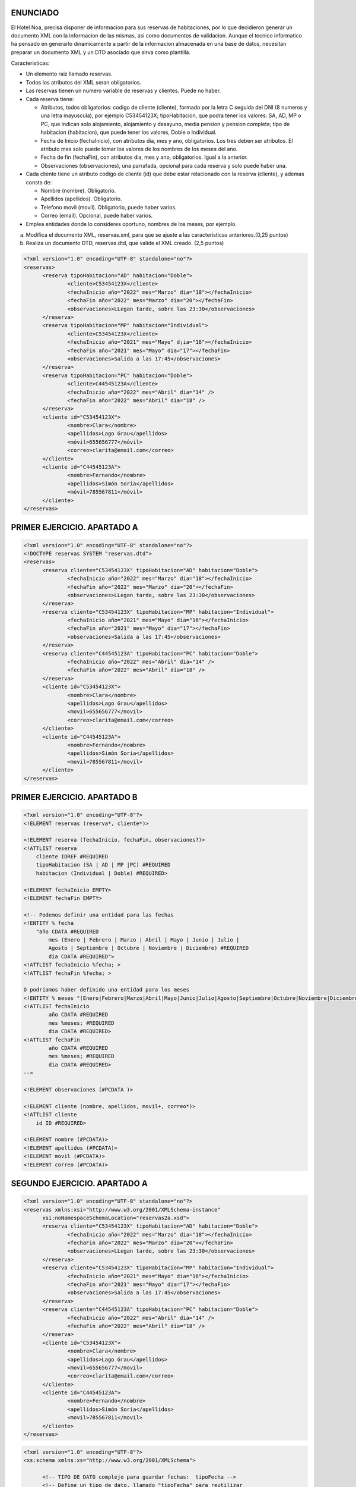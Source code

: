 ENUNCIADO
---------

El Hotel Noa, precisa disponer de informacion para sus reservas de habitaciones, por lo que decidieron generar un documento XML con la informacion de las mismas, asi como documentos de validacion. Aunque el tecnico informatico ha pensado en generarlo dinamicamente a partir de la informacion almacenada en una base de datos, necesitan preparar un documento XML y un DTD asociado que sirva como plantilla.

Caracteristicas:

- Un elemento raiz llamado reservas.

- Todos los atributos del XML seran obligatorios.

- Las reservas tienen un numero variable de reservas y clientes. Puede no haber.

- Cada reserva tiene:

  - Atributos, todos obligatorios: codigo de cliente (cliente), formado por la letra C seguida del DNI (8 numeros y una letra mayuscula), por ejemplo C53454123X; tipoHabitacion, que podra tener los valores: SA, AD, MP o PC, que indican solo alojamiento, alojamiento y desayuno, media pension y pension completa; tipo de habitacion (habitacion), que puede tener los valores, Doble o Individual.

  - Fecha de Inicio (fechaInicio), con atributos dia, mes y ano, obligatorios. Los tres deben ser atributos. El atributo mes solo puede tomar los valores de los nombres de los meses del ano.

  - Fecha de fin (fechaFin), con atributos dia, mes y ano, obligatorios. Igual a la anterior.

  - Observaciones (observaciones), una parrafada, opcional para cada reserva y solo puede
    haber una.

- Cada cliente tiene un atributo codigo de cliente (id) que debe estar relacionado con la reserva (cliente), y ademas consta de:

  - Nombre (nombre). Obligatorio.

  - Apellidos (apellidos). Obligatorio.

  - Telefono movil (movil). Obligatorio, puede haber varios.

  - Correo (email). Opcional, puede haber varios.

- Emplea entidades donde lo consideres oportuno, nombres de los meses, por ejemplo.

a) Modifica el documento XML, reservas.xml, para que se ajuste a las caracteristicas anteriores.(0,25 puntos)
b) Realiza un documento DTD, reservas.dtd, que valide el XML creado. (2,5 puntos)


.. code-block:: xml

  <?xml version="1.0" encoding="UTF-8" standalone="no"?>
  <reservas>
  	<reserva tipoHabitacion="AD" habitacion="Doble">
  		<cliente>C53454123X</cliente>
  		<fechaInicio año="2022" mes="Marzo" dia="18"></fechaInicio>
  		<fechaFin año="2022" mes="Marzo" dia="20"></fechaFin>
  		<observaciones>LLegan tarde, sobre las 23:30</observaciones>
  	</reserva>
  	<reserva tipoHabitacion="MP" habitacion="Individual">
  		<cliente>C53454123X</cliente>
  		<fechaInicio año="2021" mes="Mayo" d¡ia="16"></fechaInicio>
  		<fechaFin año="2021" mes="Mayo" dia="17"></fechaFin>
  		<observaciones>Salida a las 17:45</observaciones>
  	</reserva>
  	<reserva tipoHabitacion="PC" habitacion="Doble">
  		<cliente>C44545123A</cliente>
  		<fechaInicio año="2022" mes="Abril" dia="14" />
  		<fechaFin año="2022" mes="Abril" dia="18" />
  	</reserva>
  	<cliente id="C53454123X">
  		<nombre>Clara</nombre>
  		<apellidos>Lago Grau</apellidos>
  		<móvil>655656777</móvil>
  		<correo>clarita@email.com</correo>
  	</cliente>
  	<cliente id="C44545123A">
  		<nombre>Fernando</nombre>
  		<apellidos>Simón Soria</apellidos>
  		<móvil>785567811</móvil>
  	</cliente>
  </reservas>

..


PRIMER EJERCICIO. APARTADO A
----------------------------

.. code-block:: xml

  <?xml version="1.0" encoding="UTF-8" standalone="no"?>
  <!DOCTYPE reservas SYSTEM "reservas.dtd"> 
  <reservas>
  	<reserva cliente="C53454123X" tipoHabitacion="AD" habitacion="Doble">
  		<fechaInicio año="2022" mes="Marzo" dia="18"></fechaInicio>
  		<fechaFin año="2022" mes="Marzo" dia="20"></fechaFin>
  		<observaciones>LLegan tarde, sobre las 23:30</observaciones>
  	</reserva>
  	<reserva cliente="C53454123X" tipoHabitacion="MP" habitacion="Individual">
  		<fechaInicio año="2021" mes="Mayo" dia="16"></fechaInicio>
  		<fechaFin año="2021" mes="Mayo" dia="17"></fechaFin>
  		<observaciones>Salida a las 17:45</observaciones>
  	</reserva>
  	<reserva cliente="C44545123A" tipoHabitacion="PC" habitacion="Doble">
  		<fechaInicio año="2022" mes="Abril" dia="14" />
  		<fechaFin año="2022" mes="Abril" dia="18" />
  	</reserva>
  	<cliente id="C53454123X">
  		<nombre>Clara</nombre>
  		<apellidos>Lago Grau</apellidos>
  		<movil>655656777</movil>
  		<correo>clarita@email.com</correo>
  	</cliente>
  	<cliente id="C44545123A">
  		<nombre>Fernando</nombre>
  		<apellidos>Simón Soria</apellidos>
  		<movil>785567811</movil>
  	</cliente>
  </reservas>

..


PRIMER EJERCICIO. APARTADO B
----------------------------

.. code-block:: dtd

    <?xml version="1.0" encoding="UTF-8"?>
    <!ELEMENT reservas (reserva*, cliente*)>

    <!ELEMENT reserva (fechaInicio, fechaFin, observaciones?)>
    <!ATTLIST reserva
        cliente IDREF #REQUIRED
        tipoHabitacion (SA | AD | MP |PC) #REQUIRED
        habitacion (Individual | Doble) #REQUIRED>

    <!ELEMENT fechaInicio EMPTY>
    <!ELEMENT fechaFin EMPTY>

    <!-- Podemos definir una entidad para las fechas 
    <!ENTITY % fecha 
        "año CDATA #REQUIRED
            mes (Enero | Febrero | Marzo | Abril | Mayo | Junio | Julio | 
            Agosto | Septiembre | Octubre | Noviembre | Diciembre) #REQUIRED
            dia CDATA #REQUIRED">
    <!ATTLIST fechaInicio %fecha; >	
    <!ATTLIST fechaFin %fecha; >

    O podríamos haber definido una entidad para los meses
    <!ENTITY % meses "(Enero|Febrero|Marzo|Abril|Mayo|Junio|Julio|Agosto|Septiembre|Octubre|Noviembre|Diciembre)">
    <!ATTLIST fechaInicio 
            año CDATA #REQUIRED 
            mes %meses; #REQUIRED 
            dia CDATA #REQUIRED>
    <!ATTLIST fechaFin 
            año CDATA #REQUIRED 
            mes %meses; #REQUIRED 
            dia CDATA #REQUIRED>
    -->

    <!ELEMENT observaciones (#PCDATA )>
        
    <!ELEMENT cliente (nombre, apellidos, movil+, correo*)>
    <!ATTLIST cliente
        id ID #REQUIRED>
        
    <!ELEMENT nombre (#PCDATA)>
    <!ELEMENT apellidos (#PCDATA)>
    <!ELEMENT movil (#PCDATA)>
    <!ELEMENT correo (#PCDATA)>

..


SEGUNDO EJERCICIO. APARTADO A
-----------------------------

.. code-block:: xml

  <?xml version="1.0" encoding="UTF-8" standalone="no"?>
  <reservas xmlns:xsi="http://www.w3.org/2001/XMLSchema-instance"
  	xsi:noNamespaceSchemaLocation="reservas2a.xsd">
  	<reserva cliente="C53454123X" tipoHabitacion="AD" habitacion="Doble">
  		<fechaInicio año="2022" mes="Marzo" dia="18"></fechaInicio>
  		<fechaFin año="2022" mes="Marzo" dia="20"></fechaFin>
  		<observaciones>LLegan tarde, sobre las 23:30</observaciones>
  	</reserva>
  	<reserva cliente="C53454123X" tipoHabitacion="MP" habitacion="Individual">
  		<fechaInicio año="2021" mes="Mayo" dia="16"></fechaInicio>
  		<fechaFin año="2021" mes="Mayo" dia="17"></fechaFin>
  		<observaciones>Salida a las 17:45</observaciones>
  	</reserva>
  	<reserva cliente="C44545123A" tipoHabitacion="PC" habitacion="Doble">
  		<fechaInicio año="2022" mes="Abril" dia="14" />
  		<fechaFin año="2022" mes="Abril" dia="18" />
  	</reserva>
  	<cliente id="C53454123X">
  		<nombre>Clara</nombre>
  		<apellidos>Lago Grau</apellidos>
  		<movil>655656777</movil>
  		<correo>clarita@email.com</correo>
  	</cliente>
  	<cliente id="C44545123A">
  		<nombre>Fernando</nombre>
  		<apellidos>Simón Soria</apellidos>
  		<movil>785567811</movil>
  	</cliente>
  </reservas>

..


.. code-block:: xsd

  <?xml version="1.0" encoding="UTF-8"?>
  <xs:schema xmlns:xs="http://www.w3.org/2001/XMLSchema">
  
  	<!-- TIPO DE DATO complejo para guardar fechas:  tipoFecha -->
  	<!-- Define un tipo de dato, llamado "tipoFecha" para reutilizar 
  	y emplear en el elemento fechaInicio y fechaFin -->
  	<xs:complexType name="tipoFecha">
  		<xs:attribute name="año" type="xs:gYear" use="required"/>
  		<xs:attribute name="mes" use="required">
  			<xs:simpleType>
  				<xs:restriction base="xs:string">
  					<xs:enumeration value="Enero"/>
  					<xs:enumeration value="Febrero"/>
  					<xs:enumeration value="Marzo"/>
  					<xs:enumeration value="Abril"/>
  					<xs:enumeration value="Mayo"/>
  					<xs:enumeration value="Junio"/>
  					<xs:enumeration value="Julio"/>
  					<xs:enumeration value="Agosto"/>
  					<xs:enumeration value="Septiembre"/>
  					<xs:enumeration value="Octubre"/>
  					<xs:enumeration value="Noviembre"/>
  					<xs:enumeration value="Diciembre"/>
  				</xs:restriction>
  			</xs:simpleType>
  		</xs:attribute>
  		<xs:attribute name="dia" type="xs:unsignedByte" use="required"/>
  	</xs:complexType>
  	
  	<!-- TIPO DE DATO simple para identificador cliente:  tipoIdCliente -->
  	<!-- Define un tipo de dato simple, llamado "tipoIdCliente" para reutilizar 
  	en los atributos cliente e id y definir el patrón.-->
  	<xs:simpleType name="tipoIdCliente">
  		<xs:restriction base="xs:string">
  			<xs:pattern value="[C]\d{8}[A-Z]"/>
  		</xs:restriction>
  	</xs:simpleType>
  	
  	<!-- Define ATRIBUTO "tipoHabitación" 
  	restringir valores "AD", "MP", "PC" y "SA"  -->
  	<xs:attribute name="tipoHabitacion">
  		<xs:simpleType>
  			<xs:restriction base="xs:string">
  				<xs:enumeration value="AD"/>
  				<xs:enumeration value="MP"/>
  				<xs:enumeration value="PC"/>
  				<xs:enumeration value="SA"/>
  			</xs:restriction>
  		</xs:simpleType>
  	</xs:attribute>
  	
  	<!-- Define ATRIBUTO "habitación" 
  	restringir valores "Doble", "Individual"  -->
  	<xs:attribute name="habitacion">
  		<xs:simpleType>
  			<xs:restriction base="xs:string">
  				<xs:enumeration value="Doble"/>
  				<xs:enumeration value="Individual"/>
  			</xs:restriction>
  		</xs:simpleType>
  	</xs:attribute>
  		
  	<!-- ELEMENTOS PRINCIPAIS -->
  	
  	<!-- reservas -->
  	<xs:element name="reservas">
  		<xs:complexType>
  			<xs:sequence>
  				<xs:element ref="reserva" minOccurs="0" maxOccurs="unbounded"/>
  				<xs:element ref="cliente" minOccurs="0" maxOccurs="unbounded"/>
  			</xs:sequence>
  		</xs:complexType>
  		<!--  Define las REFERENCIAS ENTRE las claves del CLIENTE y RESERVA -->
  		<xs:key name="clienteKey">
  			<xs:selector xpath="cliente"/>
  			<xs:field xpath="@id"/>
  		</xs:key>
  		<!-- keyref especifica que el valor del atributo cliente del elemento reserva 
  		corresponde al atributo id del elemento cliente -->
  		<xs:keyref name="reserva" refer="clienteKey">
  			<xs:selector xpath="reserva"/>
  			<xs:field xpath="@cliente"/>
  		</xs:keyref>
  	</xs:element>
  		
  	<!-- reserva -->
  	<xs:element name="reserva">
  		<xs:complexType>
  			<xs:sequence>
  				<xs:element name="fechaInicio" type="tipoFecha"/>
  				<xs:element name="fechaFin" type="tipoFecha"/>
  				<xs:element name="observaciones" type="xs:string" minOccurs="0"/>
  			</xs:sequence>
  			<xs:attribute name="cliente" type="tipoIdCliente" use="required"/>
  			<xs:attribute ref="tipoHabitacion" use="required"/>
  			<xs:attribute ref="habitacion" use="required"/>
  		</xs:complexType>
  	</xs:element>
  		
  	<!-- cliente -->
  	<xs:element name="cliente">
  		<xs:complexType>
  			<xs:sequence>
  				<xs:element name="nombre" type="xs:string"/>
  				<xs:element name="apellidos" type="xs:string"/>
  				<xs:element name="movil" type="xs:int" minOccurs="0" maxOccurs="unbounded"/>
  				<xs:element name="correo" type="xs:string" minOccurs="0"/>
  			</xs:sequence>
  			<xs:attribute name="id" type="tipoIdCliente" use="required"/>
  		</xs:complexType>
  	</xs:element>
  	
  </xs:schema>

..


SEGUNDO EJERCICIO. APARTADO B
-----------------------------

.. code-block:: xml

  <?xml version="1.0" encoding="UTF-8" standalone="no"?>
  <reservas xmlns:xsi="http://www.w3.org/2001/XMLSchema-instance"
  	xsi:noNamespaceSchemaLocation="reservas2b.xsd">
  	<reserva cliente="C53454123X" tipoHabitacion="AD" habitacion="Doble">
  		<fechaInicio año="2022" mes="Marzo" dia="18"></fechaInicio>
  		<fechaFin año="2022" mes="Marzo" dia="20"></fechaFin>
  		<observaciones>LLegan tarde, sobre las 23:30</observaciones>
  	</reserva>
  	<reserva cliente="C53454123X" tipoHabitacion="MP" habitacion="Individual">
  		<fechaInicio año="2021" mes="Mayo" dia="16"></fechaInicio>
  		<fechaFin año="2021" mes="Mayo" dia="17"></fechaFin>
  		<observaciones>Salida a las 17:45</observaciones>
  	</reserva>
  	<reserva cliente="C44545123A" tipoHabitacion="PC" habitacion="Doble">
  		<fechaInicio año="2022" mes="Abril" dia="14" />
  		<fechaFin año="2022" mes="Abril" dia="18" />
  	</reserva>
  	<cliente id="C53454123X">
  		<nombre>Clara</nombre>
  		<apellidos>Lago Grau</apellidos>
  		<movil>655656777</movil>
  		<correo>clarita@email.com</correo>
  	</cliente>
  	<cliente id="C44545123A">
  		<nombre>Fernando</nombre>
  		<apellidos>Simón Soria</apellidos>
  		<movil>785567811</movil>
  	</cliente>
  	<cliente id="C37545123A">
  		<empleado>NB567890</empleado>
  	</cliente>
  </reservas>

..


.. code-block:: xsd

  <?xml version="1.0" encoding="UTF-8"?>
  <xs:schema xmlns:xs="http://www.w3.org/2001/XMLSchema">
  
  	<!-- TIPO DE DATO complejo para guardar fechas:  tipoFecha -->
  	<!-- Define un tipo de dato, llamado "tipoFecha" para reutilizar 
  	y emplear en el elemento fechaInicio y fechaFin -->
  	<xs:complexType name="tipoFecha">
  		<xs:attribute name="año" type="xs:gYear" use="required" />
  		<xs:attribute name="mes" use="required">
  			<xs:simpleType>
  				<xs:restriction base="xs:string">
  					<xs:enumeration value="Enero" />
  					<xs:enumeration value="Febrero" />
  					<xs:enumeration value="Marzo" />
  					<xs:enumeration value="Abril" />
  					<xs:enumeration value="Mayo" />
  					<xs:enumeration value="Junio" />
  					<xs:enumeration value="Julio" />
  					<xs:enumeration value="Agosto" />
  					<xs:enumeration value="Septiembre" />
  					<xs:enumeration value="Octubre" />
  					<xs:enumeration value="Noviembre" />
  					<xs:enumeration value="Diciembre" />
  				</xs:restriction>
  			</xs:simpleType>
  		</xs:attribute>
  		<xs:attribute name="dia" type="xs:unsignedByte" use="required" />
  	</xs:complexType>
  
  	<!-- TIPO DE DATO simple para identificador cliente:  tipoIdCliente -->
  	<!-- Define un tipo de dato simple, llamado "tipoIdCliente" para reutilizar 
  	en los atributos cliente e id y definir el patrón.-->
  	<xs:simpleType name="tipoIdCliente">
  		<xs:restriction base="xs:string">
  			<xs:pattern value="[C]\d{8}[A-Z]" />
  		</xs:restriction>
  	</xs:simpleType>
  
  	<!-- TIPO DE DATO simple para identificador empleado:  tipoEmpleado-->
  	<!-- Define un tipo de dato simple, llamado "tipoIdCliente" para reutilizar 
  	en los atributos cliente e id y definir el patrón.-->
  	<xs:simpleType name="tipoEmpleado">
  		<xs:restriction base="xs:string">
  			<xs:pattern value="[A-Z]{2}\d{6}" />
  		</xs:restriction>
  	</xs:simpleType>
  
  	<!-- Define ATRIBUTO "tipoHabitación" restringir valores 
  	"AD", "MP", "PC" y "SA"  -->
  	<xs:attribute name="tipoHabitacion">
  		<xs:simpleType>
  			<xs:restriction base="xs:string">
  				<xs:enumeration value="AD" />
  				<xs:enumeration value="MP" />
  				<xs:enumeration value="PC" />
  				<xs:enumeration value="SA" />
  			</xs:restriction>
  		</xs:simpleType>
  	</xs:attribute>
  
  	<!-- Define ATRIBUTO "habitación" restringir valores 
  	"Doble", "Individual"  -->
  	<xs:attribute name="habitacion">
  		<xs:simpleType>
  			<xs:restriction base="xs:string">
  				<xs:enumeration value="Doble" />
  				<xs:enumeration value="Individual" />
  			</xs:restriction>
  		</xs:simpleType>
  	</xs:attribute>
  
  	<!-- ELEMENTOS PRINCIPAIS -->
  
  	<!-- reservas -->
  	<xs:element name="reservas">
  		<xs:complexType>
  			<xs:sequence>
  				<xs:element ref="reserva" minOccurs="0" maxOccurs="unbounded" />
  				<xs:element ref="cliente" minOccurs="0" maxOccurs="unbounded" />
  			</xs:sequence>
  		</xs:complexType>
  		<!--  Define las REFERENCIAS ENTRE las claves del CLIENTE y RESERVA -->
  		<xs:key name="clienteKey">
  			<xs:selector xpath="cliente" />
  			<xs:field xpath="@id" />
  		</xs:key>
  		<!-- keyref especifica que el valor del atributo cliente del elemento reserva 
  			corresponde al atributo id del elemento cliente -->
  		<xs:keyref name="reserva" refer="clienteKey">
  			<xs:selector xpath="reserva" />
  			<xs:field xpath="@cliente" />
  		</xs:keyref>
  	</xs:element>
  
  	<!-- reserva -->
  	<xs:element name="reserva">
  		<xs:complexType>
  			<xs:sequence>
  				<xs:element name="fechaInicio" type="tipoFecha" />
  				<xs:element name="fechaFin" type="tipoFecha" />
  				<xs:element name="observaciones" type="xs:string" minOccurs="0" />
  			</xs:sequence>
  			<xs:attribute name="cliente" type="tipoIdCliente" use="required" />
  			<xs:attribute ref="tipoHabitacion" use="required" />
  			<xs:attribute ref="habitacion" use="required" />
  		</xs:complexType>
  	</xs:element>
  
  	<!-- cliente -->
  	<xs:element name="cliente">
  		<xs:complexType>
  			<xs:choice>
  				<xs:sequence>
  					<xs:element name="nombre" type="xs:string" />
  					<xs:element name="apellidos" type="xs:string" />
  					<xs:element name="movil" type="xs:int" minOccurs="0" maxOccurs="unbounded" />
  					<xs:element name="correo" type="xs:string" minOccurs="0" />
  				</xs:sequence>
  				<xs:element name="empleado" type="tipoEmpleado" />
  			</xs:choice>
  			<xs:attribute name="id" type="tipoIdCliente" use="required" />
  		</xs:complexType>
  	</xs:element>
  
  </xs:schema>

.. 
